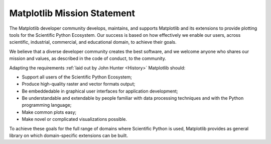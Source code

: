 Matplotlib Mission Statement
============================

The Matplotlib developer community develops, maintains, and supports Matplotlib
and its extensions to provide plotting tools for the Scientific Python
Ecosystem.  Our success is based on how effectively we enable our users, across
scientific, industrial, commercial, and educational domain, to achieve their
goals.

We believe that a diverse developer community creates the best software, and we
welcome anyone who shares our mission and values, as described in the code of
conduct, to the community.


Adapting the requirements :ref:`laid out by John Hunter
<History>` Matplotlib should:

* Support all users of the Scientific Python Ecosystem;
* Produce high-quality raster and vector formats output;
* Be embeddedable in graphical user interfaces for application development;
* Be understandable and extendable by people familiar with data processing
  techniques and with the Python programming language;
* Make common plots easy;
* Make novel or complicated visualizations possible.

To achieve these goals for the full range of domains where Scientific Python is
used, Matplotlib provides as general library on which domain-specific
extensions can be built.
